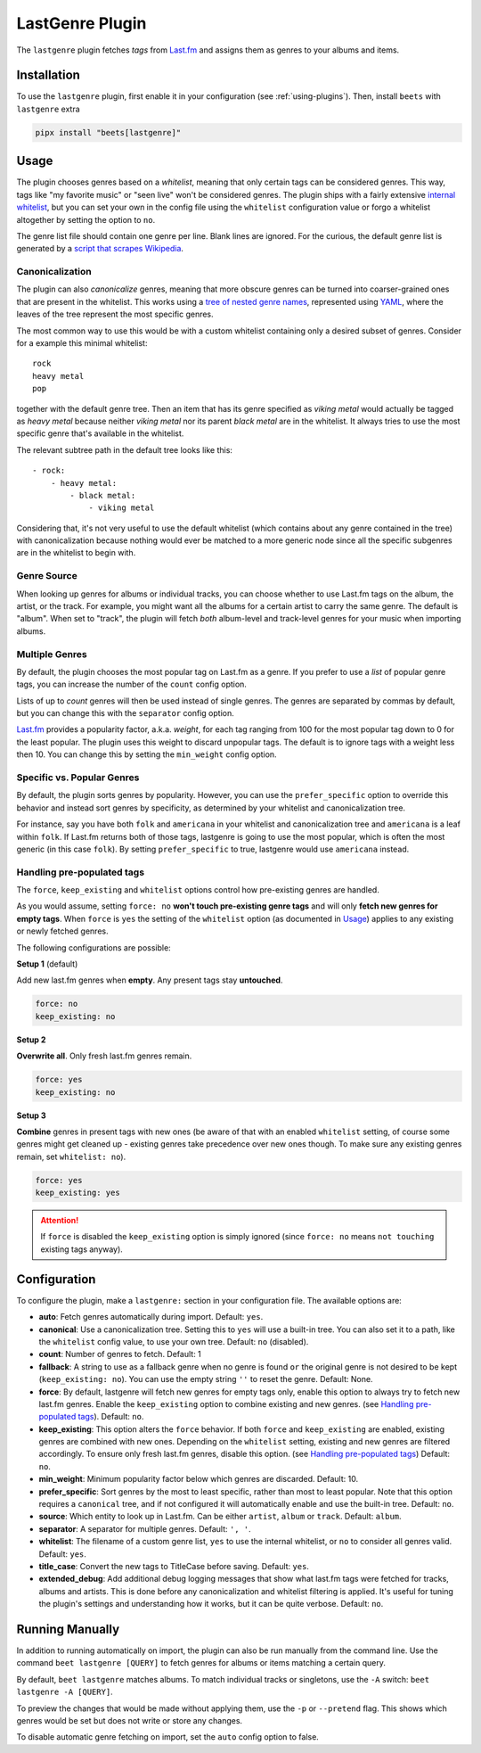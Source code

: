 LastGenre Plugin
================

The ``lastgenre`` plugin fetches *tags* from Last.fm_ and assigns them as genres
to your albums and items.

.. _last.fm: https://last.fm/

Installation
------------

To use the ``lastgenre`` plugin, first enable it in your configuration (see
:ref:`using-plugins`). Then, install ``beets`` with ``lastgenre`` extra

.. code-block:: bash

    pipx install "beets[lastgenre]"

Usage
-----

The plugin chooses genres based on a *whitelist*, meaning that only certain tags
can be considered genres. This way, tags like "my favorite music" or "seen live"
won't be considered genres. The plugin ships with a fairly extensive `internal
whitelist`_, but you can set your own in the config file using the ``whitelist``
configuration value or forgo a whitelist altogether by setting the option to
``no``.

The genre list file should contain one genre per line. Blank lines are ignored.
For the curious, the default genre list is generated by a `script that scrapes
Wikipedia`_.

.. _internal whitelist: https://raw.githubusercontent.com/beetbox/beets/master/beetsplug/lastgenre/genres.txt

.. _script that scrapes wikipedia: https://gist.github.com/1241307

Canonicalization
~~~~~~~~~~~~~~~~

The plugin can also *canonicalize* genres, meaning that more obscure genres can
be turned into coarser-grained ones that are present in the whitelist. This
works using a `tree of nested genre names`_, represented using YAML_, where the
leaves of the tree represent the most specific genres.

The most common way to use this would be with a custom whitelist containing only
a desired subset of genres. Consider for a example this minimal whitelist:

::

    rock
    heavy metal
    pop

together with the default genre tree. Then an item that has its genre specified
as *viking metal* would actually be tagged as *heavy metal* because neither
*viking metal* nor its parent *black metal* are in the whitelist. It always
tries to use the most specific genre that's available in the whitelist.

The relevant subtree path in the default tree looks like this:

::

    - rock:
        - heavy metal:
            - black metal:
                - viking metal

Considering that, it's not very useful to use the default whitelist (which
contains about any genre contained in the tree) with canonicalization because
nothing would ever be matched to a more generic node since all the specific
subgenres are in the whitelist to begin with.

.. _tree of nested genre names: https://raw.githubusercontent.com/beetbox/beets/master/beetsplug/lastgenre/genres-tree.yaml

.. _yaml: https://yaml.org/

Genre Source
~~~~~~~~~~~~

When looking up genres for albums or individual tracks, you can choose whether
to use Last.fm tags on the album, the artist, or the track. For example, you
might want all the albums for a certain artist to carry the same genre. The
default is "album". When set to "track", the plugin will fetch *both*
album-level and track-level genres for your music when importing albums.

Multiple Genres
~~~~~~~~~~~~~~~

By default, the plugin chooses the most popular tag on Last.fm as a genre. If
you prefer to use a *list* of popular genre tags, you can increase the number of
the ``count`` config option.

Lists of up to *count* genres will then be used instead of single genres. The
genres are separated by commas by default, but you can change this with the
``separator`` config option.

Last.fm_ provides a popularity factor, a.k.a. *weight*, for each tag ranging
from 100 for the most popular tag down to 0 for the least popular. The plugin
uses this weight to discard unpopular tags. The default is to ignore tags with a
weight less then 10. You can change this by setting the ``min_weight`` config
option.

Specific vs. Popular Genres
~~~~~~~~~~~~~~~~~~~~~~~~~~~

By default, the plugin sorts genres by popularity. However, you can use the
``prefer_specific`` option to override this behavior and instead sort genres by
specificity, as determined by your whitelist and canonicalization tree.

For instance, say you have both ``folk`` and ``americana`` in your whitelist and
canonicalization tree and ``americana`` is a leaf within ``folk``. If Last.fm
returns both of those tags, lastgenre is going to use the most popular, which is
often the most generic (in this case ``folk``). By setting ``prefer_specific``
to true, lastgenre would use ``americana`` instead.

Handling pre-populated tags
~~~~~~~~~~~~~~~~~~~~~~~~~~~

The ``force``, ``keep_existing`` and ``whitelist`` options control how
pre-existing genres are handled.

As you would assume, setting ``force: no`` **won't touch pre-existing genre
tags** and will only **fetch new genres for empty tags**. When ``force`` is
``yes`` the setting of the ``whitelist`` option (as documented in Usage_)
applies to any existing or newly fetched genres.

The following configurations are possible:

**Setup 1** (default)

Add new last.fm genres when **empty**. Any present tags stay **untouched**.

.. code-block:: yaml

    force: no
    keep_existing: no

**Setup 2**

**Overwrite all**. Only fresh last.fm genres remain.

.. code-block:: yaml

    force: yes
    keep_existing: no

**Setup 3**

**Combine** genres in present tags with new ones (be aware of that with an
enabled ``whitelist`` setting, of course some genres might get cleaned up -
existing genres take precedence over new ones though. To make sure any existing
genres remain, set ``whitelist: no``).

.. code-block:: yaml

    force: yes
    keep_existing: yes

.. attention::

    If ``force`` is disabled the ``keep_existing`` option is simply ignored
    (since ``force: no`` means ``not touching`` existing tags anyway).

Configuration
-------------

To configure the plugin, make a ``lastgenre:`` section in your configuration
file. The available options are:

- **auto**: Fetch genres automatically during import. Default: ``yes``.
- **canonical**: Use a canonicalization tree. Setting this to ``yes`` will use a
  built-in tree. You can also set it to a path, like the ``whitelist`` config
  value, to use your own tree. Default: ``no`` (disabled).
- **count**: Number of genres to fetch. Default: 1
- **fallback**: A string to use as a fallback genre when no genre is found
  ``or`` the original genre is not desired to be kept (``keep_existing: no``).
  You can use the empty string ``''`` to reset the genre. Default: None.
- **force**: By default, lastgenre will fetch new genres for empty tags only,
  enable this option to always try to fetch new last.fm genres. Enable the
  ``keep_existing`` option to combine existing and new genres. (see `Handling
  pre-populated tags`_). Default: ``no``.
- **keep_existing**: This option alters the ``force`` behavior. If both
  ``force`` and ``keep_existing`` are enabled, existing genres are combined with
  new ones. Depending on the ``whitelist`` setting, existing and new genres are
  filtered accordingly. To ensure only fresh last.fm genres, disable this
  option. (see `Handling pre-populated tags`_) Default: ``no``.
- **min_weight**: Minimum popularity factor below which genres are discarded.
  Default: 10.
- **prefer_specific**: Sort genres by the most to least specific, rather than
  most to least popular. Note that this option requires a ``canonical`` tree,
  and if not configured it will automatically enable and use the built-in tree.
  Default: ``no``.
- **source**: Which entity to look up in Last.fm. Can be either ``artist``,
  ``album`` or ``track``. Default: ``album``.
- **separator**: A separator for multiple genres. Default: ``', '``.
- **whitelist**: The filename of a custom genre list, ``yes`` to use the
  internal whitelist, or ``no`` to consider all genres valid. Default: ``yes``.
- **title_case**: Convert the new tags to TitleCase before saving. Default:
  ``yes``.
- **extended_debug**: Add additional debug logging messages that show what
  last.fm tags were fetched for tracks, albums and artists. This is done before
  any canonicalization and whitelist filtering is applied. It's useful for
  tuning the plugin's settings and understanding how it works, but it can be
  quite verbose. Default: ``no``.

Running Manually
----------------

In addition to running automatically on import, the plugin can also be run
manually from the command line. Use the command ``beet lastgenre [QUERY]`` to
fetch genres for albums or items matching a certain query.

By default, ``beet lastgenre`` matches albums. To match individual tracks or
singletons, use the ``-A`` switch: ``beet lastgenre -A [QUERY]``.

To preview the changes that would be made without applying them, use the ``-p``
or ``--pretend`` flag. This shows which genres would be set but does not write
or store any changes.

To disable automatic genre fetching on import, set the ``auto`` config option to
false.
